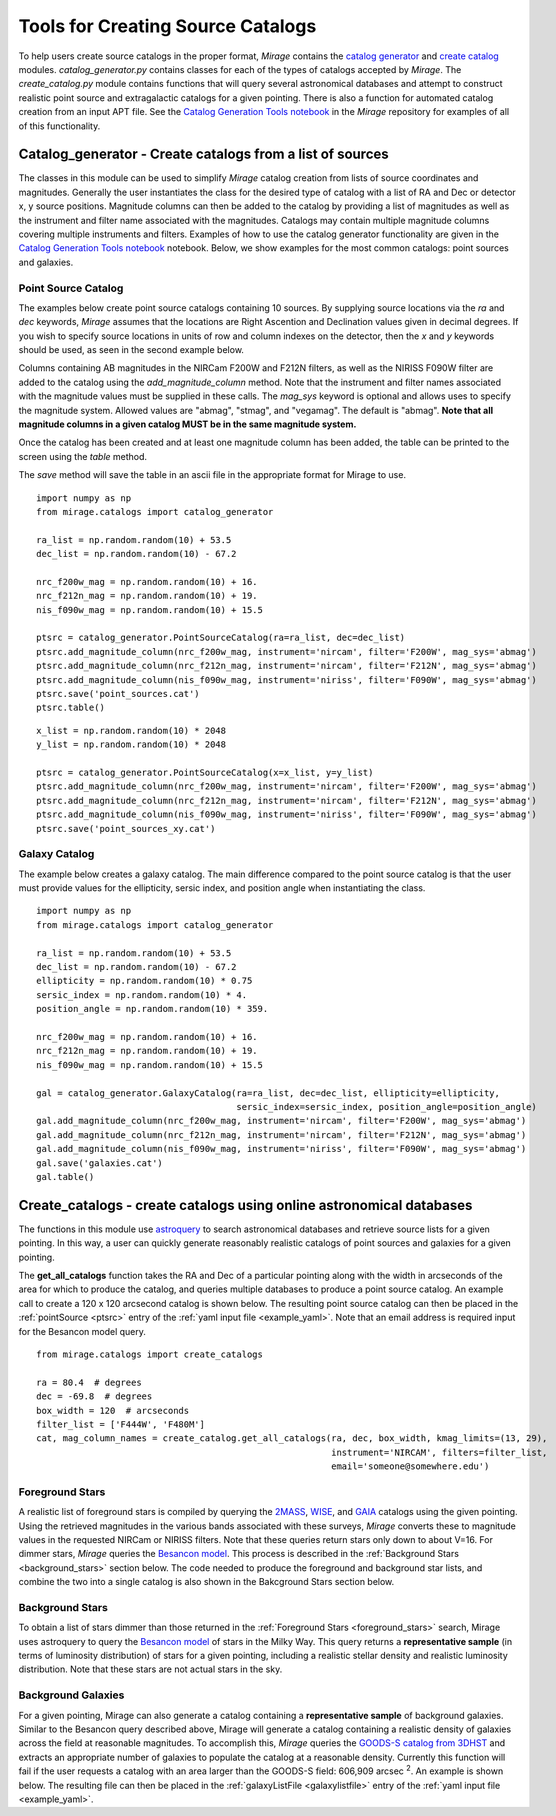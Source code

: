 .. _catalog_generation:

Tools for Creating Source Catalogs
==================================

To help users create source catalogs in the proper format, `Mirage` contains the `catalog generator <https://github.com/spacetelescope/mirage/blob/master/mirage/catalogs/catalog_generator.py>`_ and `create catalog <https://github.com/spacetelescope/mirage/blob/master/mirage/catalogs/create_catalog.py>`_ modules. *catalog_generator.py* contains classes for each of the types of catalogs accepted by `Mirage`. The *create_catalog.py* module contains functions that will query several astronomical databases and attempt to construct realistic point source and extragalactic catalogs for a given pointing. There is also a function for automated catalog creation from an input APT file. See the `Catalog Generation Tools notebook <https://github.com/spacetelescope/mirage/blob/master/examples/Catalog_Generation_Tools.ipynb>`_ in the `Mirage` repository for examples of all of this functionality.

.. _catalog_generator:

Catalog_generator - Create catalogs from a list of sources
----------------------------------------------------------

The classes in this module can be used to simplify `Mirage` catalog creation from lists of source coordinates and magnitudes. Generally the user instantiates the class for the desired type of catalog with a list of RA and Dec or detector x, y source positions. Magnitude columns can then be added to the catalog by providing a list of magnitudes as well as the instrument and filter name associated with the magnitudes. Catalogs may contain multiple magnitude columns covering multiple instruments and filters. Examples of how to use the catalog generator functionality are given in the `Catalog Generation Tools notebook <https://github.com/spacetelescope/mirage/blob/master/examples/Catalog_Generation_Tools.ipynb>`_ notebook. Below, we show examples for the most common catalogs: point sources and galaxies.

Point Source Catalog
++++++++++++++++++++

The examples below create point source catalogs containing 10 sources. By supplying source locations via the `ra` and `dec` keywords, `Mirage` assumes that the locations are Right Ascention and Declination values given in decimal degrees. If you wish to specify source locations in units of row and column indexes on the detector, then the `x` and `y` keywords should be used, as seen in the second example below.

Columns containing AB magnitudes in the NIRCam F200W and F212N filters, as well as the NIRISS F090W filter are added to the catalog using the `add_magnitude_column` method. Note that the instrument and filter names associated with the magnitude values must be supplied in these calls. The `mag_sys` keyword is optional and allows uses to specify the magnitude system. Allowed values are "abmag", "stmag", and "vegamag". The default is "abmag". **Note that all magnitude columns in a given catalog MUST be in the same magnitude system.**

Once the catalog has been created and at least one magnitude column has been added, the table can be printed to the screen using the `table` method.

The `save` method will save the table in an ascii file in the appropriate format for Mirage to use.

::

    import numpy as np
    from mirage.catalogs import catalog_generator

    ra_list = np.random.random(10) + 53.5
    dec_list = np.random.random(10) - 67.2

    nrc_f200w_mag = np.random.random(10) + 16.
    nrc_f212n_mag = np.random.random(10) + 19.
    nis_f090w_mag = np.random.random(10) + 15.5

    ptsrc = catalog_generator.PointSourceCatalog(ra=ra_list, dec=dec_list)
    ptsrc.add_magnitude_column(nrc_f200w_mag, instrument='nircam', filter='F200W', mag_sys='abmag')
    ptsrc.add_magnitude_column(nrc_f212n_mag, instrument='nircam', filter='F212N', mag_sys='abmag')
    ptsrc.add_magnitude_column(nis_f090w_mag, instrument='niriss', filter='F090W', mag_sys='abmag')
    ptsrc.save('point_sources.cat')
    ptsrc.table()

::

    x_list = np.random.random(10) * 2048
    y_list = np.random.random(10) * 2048

    ptsrc = catalog_generator.PointSourceCatalog(x=x_list, y=y_list)
    ptsrc.add_magnitude_column(nrc_f200w_mag, instrument='nircam', filter='F200W', mag_sys='abmag')
    ptsrc.add_magnitude_column(nrc_f212n_mag, instrument='nircam', filter='F212N', mag_sys='abmag')
    ptsrc.add_magnitude_column(nis_f090w_mag, instrument='niriss', filter='F090W', mag_sys='abmag')
    ptsrc.save('point_sources_xy.cat')


Galaxy Catalog
++++++++++++++

The example below creates a galaxy catalog. The main difference compared to the point source catalog is that the user must provide values for the ellipticity, sersic index, and position angle when instantiating the class.

::

    import numpy as np
    from mirage.catalogs import catalog_generator

    ra_list = np.random.random(10) + 53.5
    dec_list = np.random.random(10) - 67.2
    ellipticity = np.random.random(10) * 0.75
    sersic_index = np.random.random(10) * 4.
    position_angle = np.random.random(10) * 359.

    nrc_f200w_mag = np.random.random(10) + 16.
    nrc_f212n_mag = np.random.random(10) + 19.
    nis_f090w_mag = np.random.random(10) + 15.5

    gal = catalog_generator.GalaxyCatalog(ra=ra_list, dec=dec_list, ellipticity=ellipticity,
                                          sersic_index=sersic_index, position_angle=position_angle)
    gal.add_magnitude_column(nrc_f200w_mag, instrument='nircam', filter='F200W', mag_sys='abmag')
    gal.add_magnitude_column(nrc_f212n_mag, instrument='nircam', filter='F212N', mag_sys='abmag')
    gal.add_magnitude_column(nis_f090w_mag, instrument='niriss', filter='F090W', mag_sys='abmag')
    gal.save('galaxies.cat')
    gal.table()



.. _create_catalogs:

Create_catalogs - create catalogs using online astronomical databases
---------------------------------------------------------------------

The functions in this module use `astroquery <https://astroquery.readthedocs.io/en/latest/>`_ to search astronomical databases and retrieve source lists for a given pointing. In this way, a user can quickly generate reasonably realistic catalogs of point sources and galaxies for a given pointing.

The **get_all_catalogs** function takes the RA and Dec of a particular pointing along with the width in arcseconds of the area for which to produce the catalog, and queries multiple databases to produce a point source catalog. An example call to create a 120 x 120 arcsecond catalog is shown below. The resulting point source catalog can then be placed in the :ref:`pointSource <ptsrc>` entry of the :ref:`yaml input file <example_yaml>`. Note that an email address is required input for the Besancon model query.

::

    from mirage.catalogs import create_catalogs

    ra = 80.4  # degrees
    dec = -69.8  # degrees
    box_width = 120  # arcseconds
    filter_list = ['F444W', 'F480M']
    cat, mag_column_names = create_catalog.get_all_catalogs(ra, dec, box_width, kmag_limits=(13, 29),
                                                            instrument='NIRCAM', filters=filter_list,
                                                            email='someone@somewhere.edu')


.. _foreground_stars:

Foreground Stars
++++++++++++++++

A realistic list of foreground stars is compiled by querying the `2MASS <https://astroquery.readthedocs.io/en/latest/irsa/irsa.html>`_, `WISE <https://astroquery.readthedocs.io/en/latest/irsa/irsa.html>`_, and `GAIA <https://astroquery.readthedocs.io/en/latest/gaia/gaia.html>`_ catalogs using the given pointing. Using the retrieved magnitudes in the various bands associated with these surveys, *Mirage* converts these to magnitude values in the requested NIRCam or NIRISS filters. Note that these queries return stars only down to about V=16. For dimmer stars, *Mirage* queries the `Besancon model <https://astroquery.readthedocs.io/en/latest/besancon/besancon.html>`_. This process is described in the :ref:`Background Stars <background_stars>` section below. The code needed to produce the foreground and background star lists, and combine the two into a single catalog is also shown in the Bakcground Stars section below.


.. _background_stars:

Background Stars
++++++++++++++++

To obtain a list of stars dimmer than those returned in the :ref:`Foreground Stars <foreground_stars>` search, Mirage uses astroquery to query the `Besancon model <https://astroquery.readthedocs.io/en/latest/besancon/besancon.html>`_ of stars in the Milky Way. This query returns a **representative sample** (in terms of luminosity distribution) of stars for a given pointing, including a realistic stellar density and realistic luminosity distribution. Note that these stars are not actual stars in the sky.


Background Galaxies
+++++++++++++++++++

For a given pointing, Mirage can also generate a catalog containing a **representative sample** of background galaxies. Similar to the Besancon query described above, Mirage will generate a catalog containing a realistic density of galaxies across the field at reasonable magnitudes. To accomplish this, *Mirage* queries the `GOODS-S catalog from 3DHST <https://3dhst.research.yale.edu/Data.php>`_ and extracts an appropriate number of galaxies to populate the catalog at a reasonable density. Currently this function will fail if the user requests a catalog with an area larger than the GOODS-S field: 606,909 arcsec :sup:`2`. An example is shown below. The resulting file can then be placed in the :ref:`galaxyListFile <galaxylistfile>` entry of the :ref:`yaml input file <example_yaml>`.